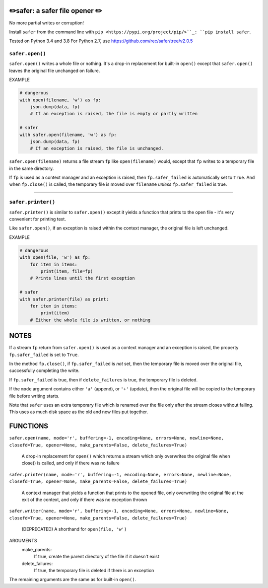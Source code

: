 ✏️safer: a safer file opener ✏️
-------------------------------

No more partial writes or corruption!

Install ``safer`` from the command line with ``pip
<https://pypi.org/project/pip/>``_: ``pip install safer``.

Tested on Python 3.4 and 3.8
For Python 2.7, use https://github.com/rec/safer/tree/v2.0.5

``safer.open()``
=================

``safer.open()`` writes a whole file or nothing. It's a drop-in replacement for
built-in ``open()`` except that ``safer.open()`` leaves the original file
unchanged on failure.

EXAMPLE

.. code-block:: python

    # dangerous
    with open(filename, 'w') as fp:
        json.dump(data, fp)
        # If an exception is raised, the file is empty or partly written

    # safer
    with safer.open(filename, 'w') as fp:
        json.dump(data, fp)
        # If an exception is raised, the file is unchanged.


``safer.open(filename)`` returns a file stream ``fp`` like ``open(filename)``
would, except that ``fp`` writes to a temporary file in the same directory.

If ``fp`` is used as a context manager and an exception is raised, then
``fp.safer_failed`` is automatically set to ``True``. And when ``fp.close()``
is called, the temporary file is moved over ``filename`` *unless*
``fp.safer_failed`` is true.

------------------------------------

``safer.printer()``
===================

``safer.printer()`` is similar to ``safer.open()`` except it yields a function
that prints to the open file - it's very convenient for printing text.

Like ``safer.open()``, if an exception is raised within the context manager,
the original file is left unchanged.

EXAMPLE

.. code-block:: python

    # dangerous
    with open(file, 'w') as fp:
        for item in items:
            print(item, file=fp)
        # Prints lines until the first exception

    # safer
    with safer.printer(file) as print:
        for item in items:
            print(item)
        # Either the whole file is written, or nothing

NOTES
--------

If a stream ``fp`` return from ``safer.open()`` is used as a context manager
and an exception is raised, the property ``fp.safer_failed`` is set to
``True``.

In the method ``fp.close()``, if ``fp.safer_failed`` is *not* set, then the
temporary file is moved over the original file, successfully completing the
write.

If ``fp.safer_failed`` is true, then if ``delete_failures`` is true, the
temporary file is deleted.

If the ``mode`` argument contains either ``'a'`` (append), or ``'+'`` (update),
then the original file will be copied to the temporary file before writing
starts.

Note that ``safer`` uses an extra temporary file which is renamed over the file
only after the stream closes without failing.  This uses as much disk space as
the old and new files put together.

FUNCTIONS
---------

``safer.open(name, mode='r', buffering=-1, encoding=None, errors=None, newline=None, closefd=True, opener=None, make_parents=False, delete_failures=True)``
    
    A drop-in replacement for ``open()`` which returns a stream which only
    overwrites the original file when close() is called, and only if there was no
    failure

``safer.printer(name, mode='r', buffering=-1, encoding=None, errors=None, newline=None, closefd=True, opener=None, make_parents=False, delete_failures=True)``
    
    A context manager that yields a function that prints to the opened file,
    only overwriting the original file at the exit of the context,
    and only if there was no exception thrown

``safer.writer(name, mode='r', buffering=-1, encoding=None, errors=None, newline=None, closefd=True, opener=None, make_parents=False, delete_failures=True)``
    
    (DEPRECATED) A shorthand for ``open(file, 'w')``


ARGUMENTS
  make_parents:
    If true, create the parent directory of the file if it doesn't exist

  delete_failures:
    If true, the temporary file is deleted if there is an exception

The remaining arguments are the same as for built-in ``open()``.
